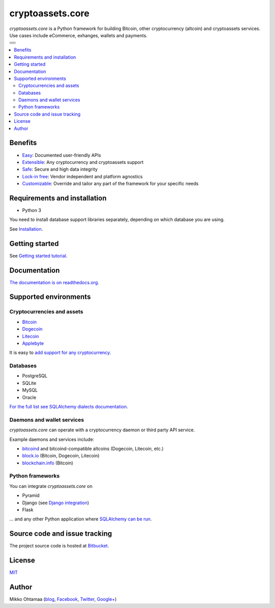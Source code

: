 cryptoassets.core
==================

.. |docs| image:: https://readthedocs.org/projects/cryptoassetscore/badge/?version=latest
    :target: http://cryptoassetscore.readthedocs.org/en/latest/

.. |ci| image:: https://drone.io/bitbucket.org/miohtama/cryptoassets/status.png
    :target: https://drone.io/bitbucket.org/miohtama/cryptoassets/latest

.. |cov| image:: https://codecov.io/bitbucket/miohtama/cryptoassets/coverage.svg?branch=master
    :target: https://codecov.io/bitbucket/miohtama/cryptoassets?branch=master

.. |downloads| image:: https://pypip.in/download/cryptoassets.core/badge.png
    :target: https://pypi.python.org/pypi/cryptoassets.core/
    :alt: Downloads

.. |latest| image:: https://pypip.in/version/cryptoassets.core/badge.png
    :target: https://pypi.python.org/pypi/pytest-cov/
    :alt: Latest Version

.. |license| image:: https://pypip.in/license/cryptoassets.core/badge.png
    :target: https://pypi.python.org/pypi/pytest-cov/
    :alt: License

*cryptoassets.core* is a Python framework for building Bitcoin, other cryptocurrency (altcoin) and cryptoassets services. Use cases include eCommerce, exhanges, wallets and payments.

+-----------+
| |docs|    |
+-----------+
| |ci|      |
+-----------+
| |cov|     |
+-----------+
| |latest|  |
+-----------+
| |license| |
+-----------+
||downloads||
+-----------+

.. contents:: :local:

Benefits
----------------------------------------------------------------------

* `Easy <http://cryptoassetscore.readthedocs.org/en/latest/gettingstarted.html>`_: Documented user-friendly APIs

* `Extensible <http://cryptoassetscore.readthedocs.org/en/latest/extend.html>`_: Any cryptocurrency and cryptoassets support

* `Safe <http://cryptoassetscore.readthedocs.org/en/latest/integrity.html>`_: Secure and high data integrity

* `Lock-in free <http://cryptoassetscore.readthedocs.org/en/latest/backends.html>`_: Vendor independent and platform agnostics

* `Customizable <http://cryptoassetscore.readthedocs.org/en/latest/extend.html#overriding-parts-of-the-framework>`_: Override and tailor any part of the framework for your specific needs

Requirements and installation
--------------------------------

* Python 3

You need to install database support libraries separately, depending on which database you are using.

See `Installation <http://cryptoassetscore.readthedocs.org/en/latest/>`_.

Getting started
---------------

See `Getting started tutorial <http://cryptoassetscore.readthedocs.org/en/latest/gettingstarted.html>`_.

Documentation
---------------

`The documentation is on readthedocs.org <http://cryptoassetscore.readthedocs.org/en/latest/>`_.

Supported environments
------------------------

Cryptocurrencies and assets
++++++++++++++++++++++++++++++

* `Bitcoin <http://cryptoassetscore.readthedocs.org/en/latest/coins.html#bitcoin>`_

* `Dogecoin <http://cryptoassetscore.readthedocs.org/en/latest/coins.html#dogecoin>`_

* `Litecoin <http://cryptoassetscore.readthedocs.org/en/latest/coins.html#litecoin>`_

* `Applebyte <http://cryptoassetscore.readthedocs.org/en/latest/coins.html#applebyte>`_

It is easy to `add support for any cryptocurrency <http://cryptoassetscore.readthedocs.org/en/latest/extend.html>`_.

Databases
++++++++++++++++++++

* PostgreSQL

* SQLite

* MySQL

* Oracle

`For the full list see SQLAlchemy dialects documentation <http://docs.sqlalchemy.org/en/rel_0_9/dialects/index.html>`_.

Daemons and wallet services
++++++++++++++++++++++++++++++++++++++

*cryptoassets.core* can operate with a cryptocurrency daemon or third party API service.

Example daemons and services include:

* `bitcoind <http://cryptoassetscore.readthedocs.org/en/latest/backends.html#module-cryptoassets.core.backend.bitcoind>`_ and bitcoind-compatible altcoins (Dogecoin, Litecoin, etc.)

* `block.io <http://cryptoassetscore.readthedocs.org/en/latest/backends.html#module-cryptoassets.core.backend.blockio>`_ (Bitcoin, Dogecoin, Litecoin)

* `blockchain.info <http://cryptoassetscore.readthedocs.org/en/latest/backends.html#module-cryptoassets.core.backend.blockchain>`_ (Bitcoin)

Python frameworks
+++++++++++++++++++++++++++

You can integrate *cryptoassets.core* on

* Pyramid

* Django (see `Django integration <https://bitbucket.org/miohtama/cryptoassets.django>`_)

* Flask

... and any other Python application where `SQLAlchemy can be run <http://www.sqlalchemy.org/>`_.

Source code and issue tracking
--------------------------------

The project source code is hosted at `Bitbucket <https://bitbucket.org/miohtama/cryptoassets/src>`_.

License
----------

`MIT <http://opensource.org/licenses/MIT>`_

Author
---------

Mikko Ohtamaa (`blog <https://opensourcehacker.com>`_, `Facebook <https://www.facebook.com/?q=#/pages/Open-Source-Hacker/181710458567630>`_, `Twitter <https://twitter.com/moo9000>`_, `Google+ <https://plus.google.com/u/0/103323677227728078543/>`_)



